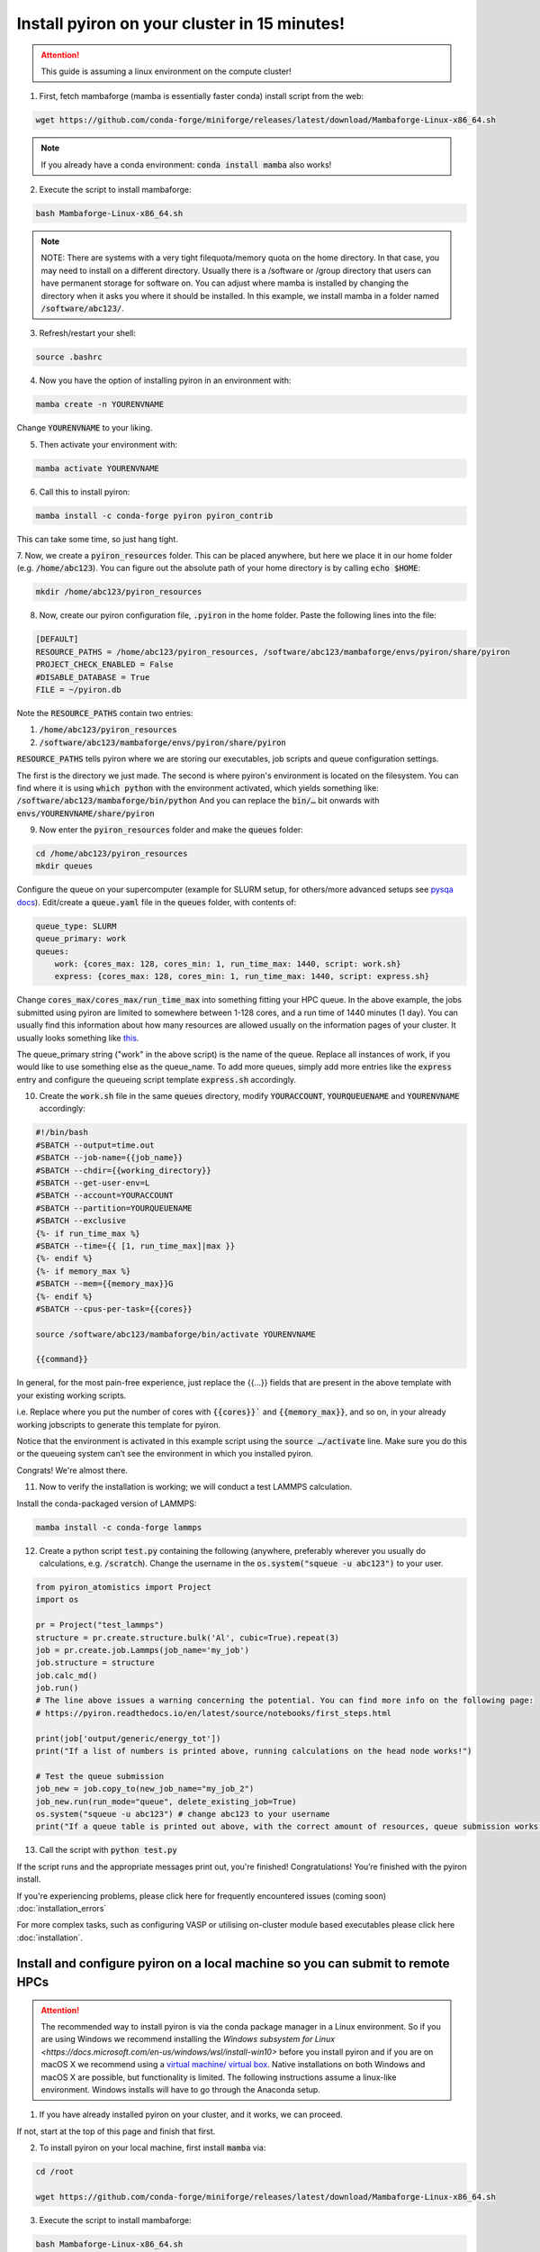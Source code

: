 .. _installation_quickstart:

=============================================
Install pyiron on your cluster in 15 minutes!
=============================================

.. attention::

    This guide is assuming a linux environment on the compute cluster!

1. First, fetch mambaforge (mamba is essentially faster conda) install script from the web:

.. code-block:: bash 

    wget https://github.com/conda-forge/miniforge/releases/latest/download/Mambaforge-Linux-x86_64.sh

.. note:: 
    If you already have a conda environment: :code:`conda install mamba` also works!

2. Execute the script to install mambaforge:

.. code-block:: bash

    bash Mambaforge-Linux-x86_64.sh

.. note:: 
    NOTE: There are systems with a very tight filequota/memory quota on the home directory. In that case, you may need to install on a different directory. Usually there is a /software or /group directory that users can have permanent storage for software on. 
    You can adjust where mamba is installed by changing the directory when it asks you where it should be installed.
    In this example, we install mamba in a folder named :code:`/software/abc123/`.

3. Refresh/restart your shell:

.. code-block:: bash

    source .bashrc

4. Now you have the option of installing pyiron in an environment with:

.. code-block:: bash

    mamba create -n YOURENVNAME

Change :code:`YOURENVNAME` to your liking.

5. Then activate your environment with:

.. code-block:: bash

    mamba activate YOURENVNAME

6. Call this to install pyiron:

.. code-block:: bash

    mamba install -c conda-forge pyiron pyiron_contrib

This can take some time, so just hang tight.

7. Now, we create a :code:`pyiron_resources` folder. This can be placed anywhere, but here we place it in our home folder (e.g. :code:`/home/abc123`).
You can figure out the absolute path of your home directory is by calling :code:`echo $HOME`:

.. code-block:: bash

    mkdir /home/abc123/pyiron_resources

8. Now, create our pyiron configuration file, :code:`.pyiron` in the home folder. Paste the following lines into the file:

.. code-block:: bash

    [DEFAULT]
    RESOURCE_PATHS = /home/abc123/pyiron_resources, /software/abc123/mambaforge/envs/pyiron/share/pyiron
    PROJECT_CHECK_ENABLED = False
    #DISABLE_DATABASE = True
    FILE = ~/pyiron.db

Note the :code:`RESOURCE_PATHS` contain two entries:

1. :code:`/home/abc123/pyiron_resources`

2. :code:`/software/abc123/mambaforge/envs/pyiron/share/pyiron`

:code:`RESOURCE_PATHS` tells pyiron where we are storing our executables, job scripts and queue configuration settings.

The first is the directory we just made. The second is where pyiron's environment is located on the filesystem. You can find where it is using :code:`which python` with the environment activated, which yields something like:
:code:`/software/abc123/mambaforge/bin/python`
And you can replace the :code:`bin/…` bit onwards with :code:`envs/YOURENVNAME/share/pyiron`

9. Now enter the :code:`pyiron_resources` folder and make the :code:`queues` folder:

.. code-block:: bash

    cd /home/abc123/pyiron_resources
    mkdir queues

Configure the queue on your supercomputer (example for SLURM setup, for others/more advanced setups see `pysqa docs <https://pysqa.readthedocs.io/en/latest/>`_). Edit/create a :code:`queue.yaml` file in the :code:`queues` folder, with contents of:

.. code-block:: bash

    queue_type: SLURM
    queue_primary: work
    queues:
        work: {cores_max: 128, cores_min: 1, run_time_max: 1440, script: work.sh}
        express: {cores_max: 128, cores_min: 1, run_time_max: 1440, script: express.sh}

Change :code:`cores_max/cores_max/run_time_max` into something fitting your HPC queue. 
In the above example, the jobs submitted using pyiron are limited to somewhere between 1-128 cores, and a run time of 1440 minutes (1 day).
You can usually find this information about how many resources are allowed usually on the information pages of your cluster. It usually looks something like `this <https://opus.nci.org.au/display/Help/Queue+Limits>`_.

The queue_primary string ("work" in the above script) is the name of the queue. Replace all instances of work, if you would like to use something else as the queue_name.
To add more queues, simply add more entries like the :code:`express` entry and configure the queueing script template :code:`express.sh` accordingly.

10. Create the :code:`work.sh` file in the same :code:`queues` directory, modify :code:`YOURACCOUNT`, :code:`YOURQUEUENAME` and :code:`YOURENVNAME` accordingly:

.. code-block:: bash

    #!/bin/bash
    #SBATCH --output=time.out
    #SBATCH --job-name={{job_name}}
    #SBATCH --chdir={{working_directory}}
    #SBATCH --get-user-env=L
    #SBATCH --account=YOURACCOUNT
    #SBATCH --partition=YOURQUEUENAME
    #SBATCH --exclusive
    {%- if run_time_max %}
    #SBATCH --time={{ [1, run_time_max]|max }}
    {%- endif %}
    {%- if memory_max %}
    #SBATCH --mem={{memory_max}}G
    {%- endif %}
    #SBATCH --cpus-per-task={{cores}}

    source /software/abc123/mambaforge/bin/activate YOURENVNAME

    {{command}}

In general, for the most pain-free experience, just replace the {{...}} fields that are present in the above template with your existing working scripts. 

i.e. Replace where you put the number of cores with :code:`{{cores}}`` and :code:`{{memory_max}}`, and so on, in your already working jobscripts to generate this template for pyiron.

Notice that the environment is activated in this example script using the :code:`source …/activate` line. Make sure you do this or the queueing system can’t see the environment in which you installed pyiron.

Congrats! We're almost there.

11. Now to verify the installation is working; we will conduct a test LAMMPS calculation.

Install the conda-packaged version of LAMMPS:

.. code-block:: bash

    mamba install -c conda-forge lammps

12. Create a python script :code:`test.py` containing the following (anywhere, preferably wherever you usually do calculations, e.g. :code:`/scratch`). Change the username in the :code:`os.system("squeue -u abc123")` to your user.

.. code-block:: python

    from pyiron_atomistics import Project
    import os

    pr = Project("test_lammps")
    structure = pr.create.structure.bulk('Al', cubic=True).repeat(3)
    job = pr.create.job.Lammps(job_name='my_job')
    job.structure = structure
    job.calc_md()
    job.run()
    # The line above issues a warning concerning the potential. You can find more info on the following page:
    # https://pyiron.readthedocs.io/en/latest/source/notebooks/first_steps.html

    print(job['output/generic/energy_tot'])
    print("If a list of numbers is printed above, running calculations on the head node works!")

    # Test the queue submission
    job_new = job.copy_to(new_job_name="my_job_2")
    job_new.run(run_mode="queue", delete_existing_job=True)
    os.system("squeue -u abc123") # change abc123 to your username
    print("If a queue table is printed out above, with the correct amount of resources, queue submission works!")

13. Call the script with :code:`python test.py`

If the script runs and the appropriate messages print out, you're finished!
Congratulations! You’re finished with the pyiron install.

If you're experiencing problems, please click here for frequently encountered issues (coming soon) :doc:`installation_errors`

For more complex tasks, such as configuring VASP or utilising on-cluster module based executables please click here :doc:`installation`.

Install and configure pyiron on a local machine so you can submit to remote HPCs
================================================================================

.. attention::
    The recommended way to install pyiron is via the conda package manager in a Linux environment. So if you are using Windows we recommend installing the `Windows subsystem for Linux <https://docs.microsoft.com/en-us/windows/wsl/install-win10>` before you install pyiron and if you are on macOS X we recommend using a  `virtual machine/ virtual box <https://www.virtualbox.org>`_. Native installations on both Windows and macOS X are possible, but functionality is limited. The following instructions assume a linux-like environment. Windows installs will have to go through the Anaconda setup.

1. If you have already installed pyiron on your cluster, and it works, we can proceed.

If not, start at the top of this page and finish that first.

2. To install pyiron on your local machine, first install :code:`mamba` via:

.. code-block:: bash

    cd /root

    wget https://github.com/conda-forge/miniforge/releases/latest/download/Mambaforge-Linux-x86_64.sh

3. Execute the script to install mambaforge:

.. code-block:: bash

    bash Mambaforge-Linux-x86_64.sh

4. Now install pyiron via:

.. code-block:: bash

    bash Mambaforge-Linux-x86_64.sh

5. Now you have the option of installing pyiron in an environment with:

.. code-block:: bash

    mamba create -n YOURENVNAME

Change :code:`YOURENVNAME` to your liking.

6. Then activate your environment with:

.. code-block:: bash

    mamba activate YOURENVNAME

7. Call this to install pyiron:

.. code-block:: bash

    mamba install -c conda-forge pyiron

7. Now, we create a :code:`pyiron_resources` folder. This can be placed anywhere, but here we place it in our :code:`/root` folder.

.. code-block:: bash

    mkdir /home/pyiron_resources

8. Create the pyiron configuration file,

:code:`.pyiron` in the home folder. Paste the following lines into the file:

.. code-block:: bash

    [DEFAULT]
    FILE = ~/pyiron.db
    RESOURCE_PATHS = /home/pyiron_resources

9. Now enter the :code:`pyiron_resources` folder and make the :code:`queues` folder:

.. code-block:: bash

    cd /home/pyiron_resources

    mkdir queues

10. Copy the contents of the queues folder from your remote cluster into the folder.

So now, there should be a :code:`queue.yaml` file and a :code:`work.sh` file in there.

11. Now we configure a :code:`ssh_key` for the connection between your cluster/HPC and your local machine.

Call :code:`ssh-keygen`:

.. code-block:: bash

    root@HanLaptop:~# ssh-keygen

    Generating public/private rsa key pair.

When it prompts you with :code:`Enter file in which to save the key (/root/.ssh/id_rsa):`, input:

.. code-block:: bash

    /root/.ssh/id_rsa_YOURHPC

Rename the :code:`id_rsa_YOURHPC` accordingly.

When it prompts you for the passphrases, just press :code:`Enter` twice - we don't need a passphrase:

.. code-block:: bash

    Enter passphrase (empty for no passphrase):
    Enter same passphrase again:

And now, the final output in your local terminal looks something like:

.. code-block:: bash

    root@HanLaptop:~# ssh-keygen

    Generating public/private rsa key pair.
    Enter file in which to save the key (/root/.ssh/id_rsa): /root/.ssh/id_rsa_YOURHPC
    Enter passphrase (empty for no passphrase):
    Enter same passphrase again:
    Your identification has been saved in /root/.ssh/id_rsa_YOURHPC
    Your public key has been saved in /root/.ssh/id_rsa_YOURHPC.pub
    The key fingerprint is:
    SHA256:AVNJ4qG55/fevDfgUb3OUWDePelBBiSJBtCEiicSCjI root@laptop
    The key's randomart image is:
    +---[RSA 3072]----+
    |     .X=+...oo.  |
    |E    = *.o .. oo |
    |+o. + . o    oo+o|
    |oo o .   .    o+=|
    |. o . . S    .. =|
    |     o      o  * |
    |      . .  . oo .|
    |       . . o. oo |
    |         .o +o . |
    +----[SHA256]-----+

12. Now, copy the contents of :code:`id_rsa_YOURHPC.pub` over to the remote cluster into the :code:`$HOME/.ssh/authorized_keys`.

If the file is not empty, make sure that there is an empty line in between entries.

Check that the key works by checking that we can :code:`ssh` into the remote cluster on your local terminal without a password:

.. code-block:: bash

    ssh abc123@gadi.nci.org.au

If it works, it means that the ssh key works, and we can proceed.

13. Edit the :code:`queue.yaml` file:

.. code-block:: bash

    queue_type: REMOTE
    queue_primary: work
    ssh_host: gadi.nci.org.au
    ssh_username: abc123
    known_hosts: /root/.ssh/known_hosts
    ssh_key: /root/.ssh/id_rsa_YOURHPC
    ssh_remote_config_dir: /home/abc123/pyiron_resources/queues/
    ssh_remote_path: /scratch/a01/abc123/pyiron/
    ssh_local_path: /root/pyiron_remote_data/
    ssh_continous_connection: True
    queues:
        work: {cores_max: 128, cores_min: 1, run_time_max: 1440, script: work.sh}
        express: {cores_max: 128, cores_min: 1, run_time_max: 1440, script: express.sh}

Replace the following fields accordingly:

:code:`queue_primary`: The primary queue that you use. Must be present at the bottom :code:`queues` field.

:code:`ssh_host`: The host address of your remote cluster.

E.g. If you sign in usually with :code:`ssh abc123@gadi.nci.org.au`, it is :code:`gadi.nci.org.au`.

:code:`ssh_username`: The username that you usually sign in with.

E.g. If you sign in usually with :code:`ssh abc123@gadi.nci.org.au`, it is :code:`abc123`.

:code:`known_hosts`: The directory where you store your :code:`known_hosts` locally. If you don't know what this is, you most likely don't need to change this field.

:code:`ssh_key`: The :code:`ssh_key` that you generated in the previous step.

:code:`ssh_remote_config_dir`: Path to where you have your queues configured on the remote cluster.

:code:`ssh_remote_path`: Path to where you want to run the calculations on the remote cluster.

:code:`ssh_local_path`: Local path to place the calculations you've fetched the results from the cluster on your local machine.

:code:`ssh_continous_connection`: Whether or not to use a single SSH connection or multiple ones (use this if your connection is unreliable).

The entries underneath :code:`queues` should read the same as what you have in the :code:`queue.yaml file` in the remote cluster as you have previously configured:

14. Now, at this point, the submission should work. Let's test a submission of a small job. On the local machine create a python script:

.. attention::
    :code:`pyiron` must be present in the environment that is present after you initialise a shell in the remote machine! If it is not, pyiron will fail to initialise the calculation!
    To make pyiron the default environment after you initialise the shell, add the following line to your :code:`.bashrc` :

    :code:`source /software/abc123/mambaforge/bin/activate pyiron`

    Adjust the above path to the appropriate path such that it can activate a python environment containing :code:`pyiron`.

.. code-block:: python

    from pyiron_atomistics import Project
    import os

    pr = Project("test_lammps")
    job = pr.create.job.Lammps(job_name='my_job_remote')
    structure = pr.create.structure.bulk('Al', cubic=True).repeat(3)
    job.structure = structure
    job.calc_md()

    job.server.queue = "work"  # Your queue server name
    job.server.cores = 2
    job.server.memory_limit = 2

    # The line above issues a warning concerning the potential. You can find more info on the following page:
    # https://pyiron.readthedocs.io/en/latest/source/notebooks/first_steps.html
    job.run()

15. Once the job is done on the queue, we can fetch the job back using:

.. code-block:: python

    pr = Project("test_lammps")
    job_name = "my_job_remote"
    pr.wait_for_job(pr.load(job_specifier=job_name))

And then verify that the fetched job has results associated with it:

.. code-block:: python

    job = pr.load(job_name)

    print(job["output/generic/energy_tot"])

If some list of numbers prints out in the output, then the calculation was successful!

For more complex setups - such as those involving multiple remote clusters and one host machine, please see :doc:`installation`.

